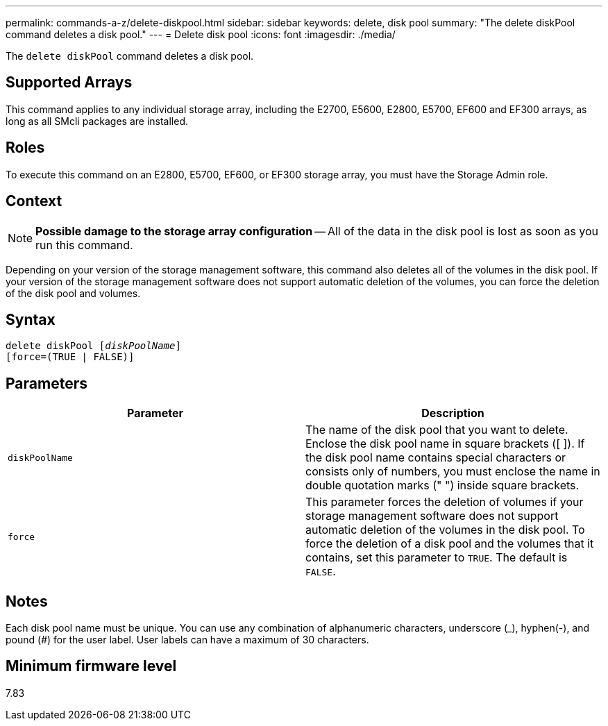 ---
permalink: commands-a-z/delete-diskpool.html
sidebar: sidebar
keywords: delete, disk pool
summary: "The delete diskPool command deletes a disk pool."
---
= Delete disk pool
:icons: font
:imagesdir: ./media/

[.lead]
The `delete diskPool` command deletes a disk pool.

== Supported Arrays

This command applies to any individual storage array, including the E2700, E5600, E2800, E5700, EF600 and EF300 arrays, as long as all SMcli packages are installed.

== Roles

To execute this command on an E2800, E5700, EF600, or EF300 storage array, you must have the Storage Admin role.

== Context

[NOTE]
====
*Possible damage to the storage array configuration* -- All of the data in the disk pool is lost as soon as you run this command.
====

Depending on your version of the storage management software, this command also deletes all of the volumes in the disk pool. If your version of the storage management software does not support automatic deletion of the volumes, you can force the deletion of the disk pool and volumes.

== Syntax
[subs=+macros]
----
delete diskPool pass:quotes[[_diskPoolName_]]
[force=(TRUE | FALSE)]
----

== Parameters
[options="header"]
|===
| Parameter| Description
a|
`diskPoolName`
a|
The name of the disk pool that you want to delete. Enclose the disk pool name in square brackets ([ ]). If the disk pool name contains special characters or consists only of numbers, you must enclose the name in double quotation marks (" ") inside square brackets.
a|
`force`
a|
This parameter forces the deletion of volumes if your storage management software does not support automatic deletion of the volumes in the disk pool. To force the deletion of a disk pool and the volumes that it contains, set this parameter to `TRUE`. The default is `FALSE`.

|===

== Notes

Each disk pool name must be unique. You can use any combination of alphanumeric characters, underscore (_), hyphen(-), and pound (#) for the user label. User labels can have a maximum of 30 characters.

== Minimum firmware level

7.83
